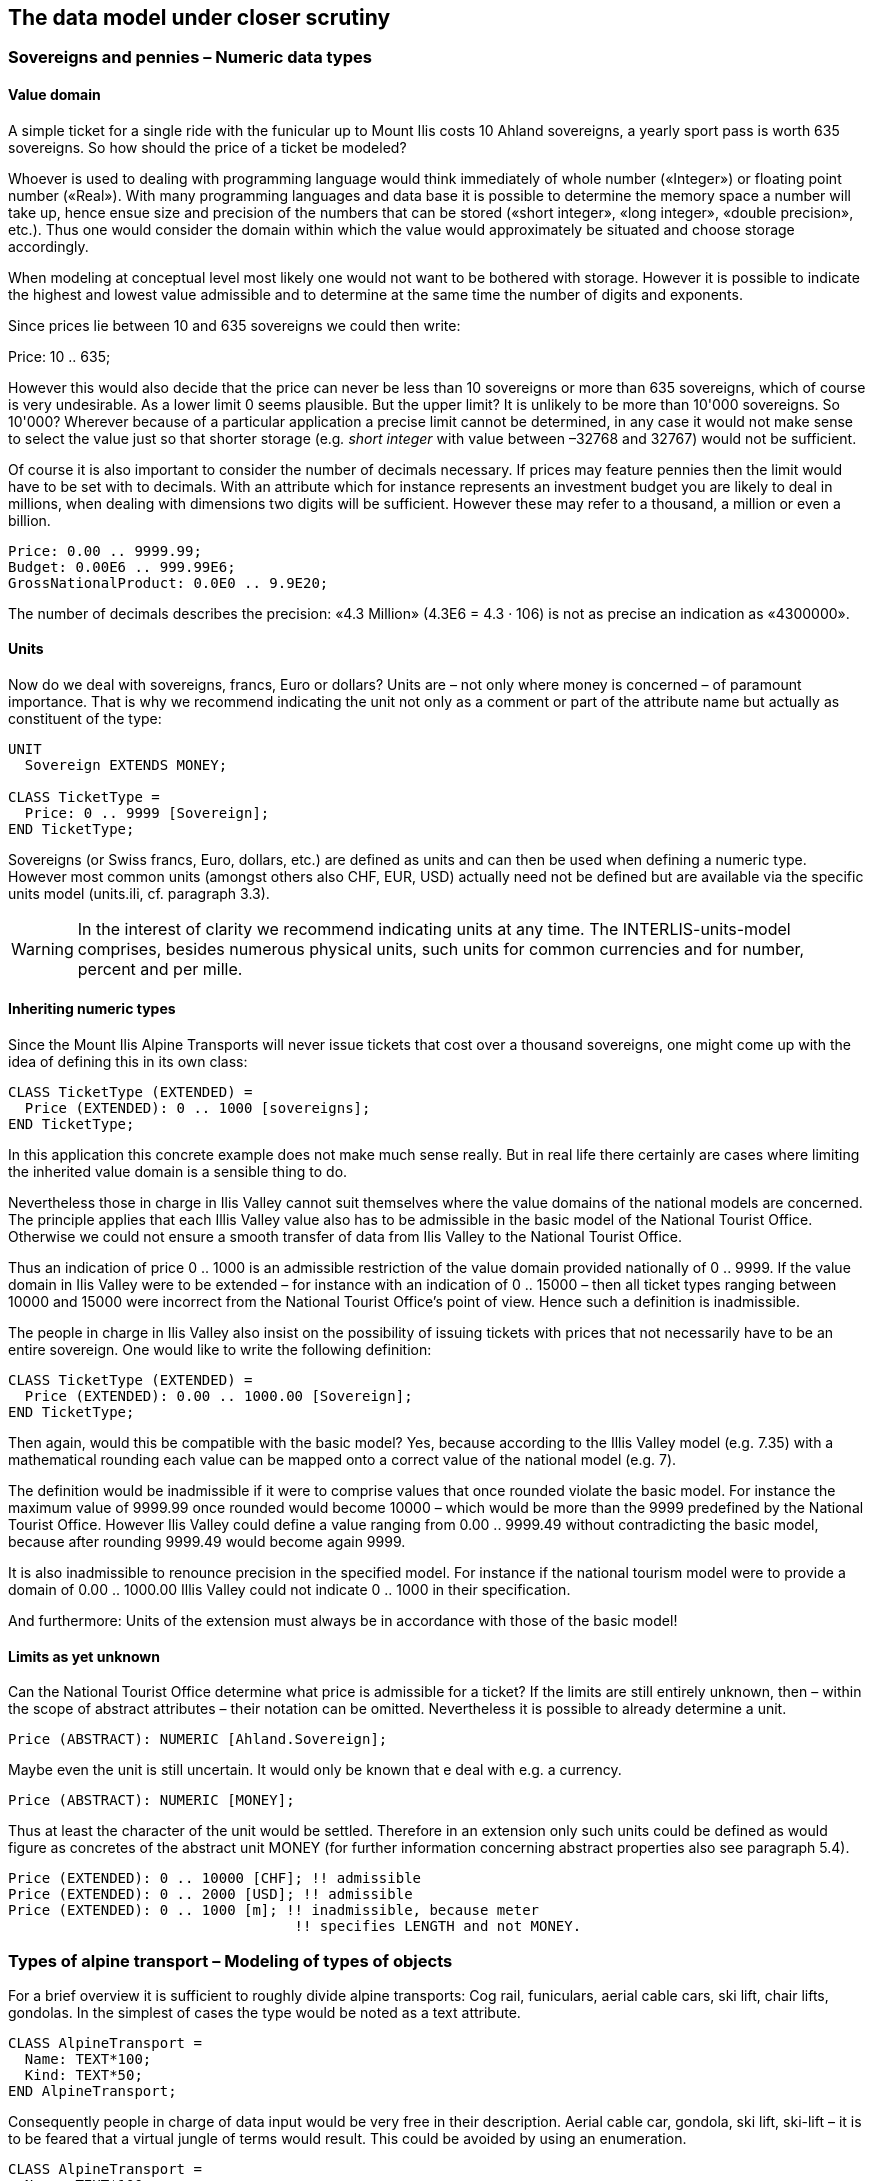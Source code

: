 [#_6]
== The data model under closer scrutiny

[#_6_1]
=== Sovereigns and pennies – Numeric data types

[#_6_1_1]
==== Value domain

A simple ticket for a single ride with the funicular up to Mount Ilis costs 10 Ahland sovereigns, a yearly sport pass is worth 635 sovereigns. So how should the price of a ticket be modeled?

Whoever is used to dealing with programming language would think immediately of whole number («Integer») or floating point number («Real»). With many programming languages and data base it is possible to determine the memory space a number will take up, hence ensue size and precision of the numbers that can be stored («short integer», «long integer», «double precision», etc.). Thus one would consider the domain within which the value would approximately be situated and choose storage accordingly.

When modeling at conceptual level most likely one would not want to be bothered with storage. However it is possible to indicate the highest and lowest value admissible and to determine at the same time the number of digits and exponents.

Since prices lie between 10 and 635 sovereigns we could then write:

Price: 10 .. 635;

However this would also decide that the price can never be less than 10 sovereigns or more than 635 sovereigns, which of course is very undesirable. As a lower limit 0 seems plausible. But the upper limit? It is unlikely to be more than 10'000 sovereigns. So 10'000? Wherever because of a particular application a precise limit cannot be determined, in any case it would not make sense to select the value just so that shorter storage (e.g__. short integer__ with value between –32768 and 32767) would not be sufficient.

Of course it is also important to consider the number of decimals necessary. If prices may feature pennies then the limit would have to be set with to decimals. With an attribute which for instance represents an investment budget you are likely to deal in millions, when dealing with dimensions two digits will be sufficient. However these may refer to a thousand, a million or even a billion.

[source]
----
Price: 0.00 .. 9999.99;
Budget: 0.00E6 .. 999.99E6;
GrossNationalProduct: 0.0E0 .. 9.9E20;
----

The number of decimals describes the precision: «4.3 Million» (4.3E6 = 4.3 · 106) is not as precise an indication as «4300000».

[#_6_1_2]
==== Units

Now do we deal with sovereigns, francs, Euro or dollars? Units are – not only where money is concerned – of paramount importance. That is why we recommend indicating the unit not only as a comment or part of the attribute name but actually as constituent of the type:

[source]
----
UNIT
  Sovereign EXTENDS MONEY;

CLASS TicketType =
  Price: 0 .. 9999 [Sovereign];
END TicketType;
----

Sovereigns (or Swiss francs, Euro, dollars, etc.) are defined as units and can then be used when defining a numeric type. However most common units (amongst others also CHF, EUR, USD) actually need not be defined but are available via the specific units model (units.ili, cf. paragraph 3.3).

[WARNING]
In the interest of clarity we recommend indicating units at any time. The INTERLIS-units-model comprises, besides numerous physical units, such units for common currencies and for number, percent and per mille.

[#_6_1_3]
==== Inheriting numeric types

Since the Mount Ilis Alpine Transports will never issue tickets that cost over a thousand sovereigns, one might come up with the idea of defining this in its own class:

[source]
----
CLASS TicketType (EXTENDED) =
  Price (EXTENDED): 0 .. 1000 [sovereigns];
END TicketType;
----

In this application this concrete example does not make much sense really. But in real life there certainly are cases where limiting the inherited value domain is a sensible thing to do.

Nevertheless those in charge in Ilis Valley cannot suit themselves where the value domains of the national models are concerned. The principle applies that each Illis Valley value also has to be admissible in the basic model of the National Tourist Office. Otherwise we could not ensure a smooth transfer of data from Ilis Valley to the National Tourist Office.

Thus an indication of price 0 .. 1000 is an admissible restriction of the value domain provided nationally of 0 .. 9999. If the value domain in Ilis Valley were to be extended – for instance with an indication of 0 .. 15000 – then all ticket types ranging between 10000 and 15000 were incorrect from the National Tourist Office's point of view. Hence such a definition is inadmissible.

The people in charge in Ilis Valley also insist on the possibility of issuing tickets with prices that not necessarily have to be an entire sovereign. One would like to write the following definition:

[source]
----
CLASS TicketType (EXTENDED) =
  Price (EXTENDED): 0.00 .. 1000.00 [Sovereign];
END TicketType;
----

Then again, would this be compatible with the basic model? Yes, because according to the Illis Valley model (e.g. 7.35) with a mathematical rounding each value can be mapped onto a correct value of the national model (e.g. 7).

The definition would be inadmissible if it were to comprise values that once rounded violate the basic model. For instance the maximum value of 9999.99 once rounded would become 10000 – which would be more than the 9999 predefined by the National Tourist Office. However Ilis Valley could define a value ranging from 0.00 .. 9999.49 without contradicting the basic model, because after rounding 9999.49 would become again 9999.

It is also inadmissible to renounce precision in the specified model. For instance if the national tourism model were to provide a domain of 0.00 .. 1000.00 Illis Valley could not indicate 0 .. 1000 in their specification.

And furthermore: Units of the extension must always be in accordance with those of the basic model!

[#_6_1_4]
==== Limits as yet unknown

Can the National Tourist Office determine what price is admissible for a ticket? If the limits are still entirely unknown, then – within the scope of abstract attributes – their notation can be omitted. Nevertheless it is possible to already determine a unit.

[source]
----
Price (ABSTRACT): NUMERIC [Ahland.Sovereign];
----

Maybe even the unit is still uncertain. It would only be known that e deal with e.g. a currency.

[source]
----
Price (ABSTRACT): NUMERIC [MONEY];
----

Thus at least the character of the unit would be settled. Therefore in an extension only such units could be defined as would figure as concretes of the abstract unit MONEY (for further information concerning abstract properties also see paragraph 5.4).

[source]
----
Price (EXTENDED): 0 .. 10000 [CHF]; !! admissible
Price (EXTENDED): 0 .. 2000 [USD]; !! admissible
Price (EXTENDED): 0 .. 1000 [m]; !! inadmissible, because meter
                                  !! specifies LENGTH and not MONEY.
----

[#_6_2]
=== Types of alpine transport – Modeling of types of objects

For a brief overview it is sufficient to roughly divide alpine transports: Cog rail, funiculars, aerial cable cars, ski lift, chair lifts, gondolas. In the simplest of cases the type would be noted as a text attribute.

[source]
----
CLASS AlpineTransport =
  Name: TEXT*100;
  Kind: TEXT*50;
END AlpineTransport;
----

Consequently people in charge of data input would be very free in their description. Aerial cable car, gondola, ski lift, ski-lift – it is to be feared that a virtual jungle of terms would result. This could be avoided by using an enumeration.

[source]
----
CLASS AlpineTransport =
  Name: TEXT*100;
  Kind: (CogRail,
         Funicular,
         AerialCableCar
         SkiLift,
         ChairLift,
         Gondola);
END AlpineTransport;
----

Since all admissible possibilities have been enumerated, order would have been established. Often it will appear desirable to add further attributes such as the number of available seats on some means of transport. With funicular and aerial cable car this would be the capacity of the entire cabin, with ski and chair lifts it would be the number of persons per single ride. However with a cog rail where several wagons can be hooked up this information would not make sense. Maybe the cog system would be of greater interest. Now should the class AlpineTransport simply feature all attributes needed for the describing of the different kinds?

If the different kinds feature their respective properties (attributes or relationships) it makes sense to define individual classes that inherit from the basic class (cf. <<_5>>).

.CogRail, Funicular etc. are specific types of AlpineTransport. However there is no alpine transport as such: All «concrete» types of alpine transport always belong to one of the sub classes. Hence __AlpineTranspor__t is an abstract class, which in the diagram would be shown by means of italics.
image::img/image30.png[./media/image30,width=390,height=62]


But there are no means of alpine transport that are exclusively alpine transport without at the same time being part of a sub class. Therefore the class AlpineTransport will be declared «abstract». Consequently a concrete means of alpine transport will always have to be a cog rail, an aerial cable car etc.

In the textual notation of INTERLIS 2 abstract classes are pointed out with the indication (ABSTRACT) in brackets. As a side remark: The INTERLIS-units model «Units» features a unit «CountedObjects» for counted objects such as the number of people in a aerial cable car cabin.

[source]
----
CLASS AlpineTransport (ABSTRACT) =
  Name: Text*100;
END AlpineTransport;

CLASS CogRail EXTENDS AlpineTransport =
  CogSystem: (Riggenbach, Abt, vonRoll);
END CogRail;

CLASS Funicular EXTENDS AlpineTransport =
  Capacity: 0 .. 999 [Units.CountedObjects];
END Funicular;

CLASS AerialCableCar EXTENDS AlpineTransport =
  Capacity: 0 .. 999 [Units.CountedObjects];
END AerialCableCar;

CLASS SkiLift EXTENDS AlpineTransport =
  PersonsPerRide: 0 .. 10 [Units.CountedObjects];
END SkiLift;

CLASS ChairLift EXTENDS AlpineTransport =
  PersonsPerRide: 0 .. 24 [Units.CountedObjects];
END ChairLift;

CLASS Gondola EXTENDS AlpineTransport =
  Capacity: 0 .. 99 [Units.CountedObjects];
END Gondola;
----

For the meeting a railway person had been invited especially who then did a lengthy speech on cog rails. All present learnt a lot about what cog systems are in use world-­wide and about their respective advantages and disadvantages. However at the end of the day the people in Ilis Valley asked themselves what, after all, did these cog systems have to do with their project. Nobody could imagine of what possible interest these or other pieces of information would be in a future extension. Thus this model was rejected because it went too much into detail and finally would incur unnecessary costs for the input and maintenance of data.

See also paragraph 5.1 which deals with the temptation to enter into too many details when modeling.

[#_6_3]
=== Is there such a thing as light blue ski runs? – Structured enumeration

[#_6_3_1]
==== Ordinary enumeration and its laws of inheritance

In order to achieve a rough distinction between the difficulty degrees of ski runs, three colors had been chosen: blue, red, black. These and only these difficulty degrees should prevail. Furthermore they all relate to an order. Blue depicts a simple ski run, a red run is more difficult than a blue one, and a black one is the most demanding. The following definition would describe this circumstance:

[source]
----
CLASS SkiRun =
  DifficultyDegree: (blue, red, black: FINAL) ORDERED;
END SkiRun;
----

If the FINAL-indication were to be missing, then this enumeration could still be added onto in an extension. For instance in the case of different kinds of alpine transport this might make sense:

[source]
----
!! Model of the National Tourist Office
CLASS AlpineTransport =
  Kind: (CogRail, Funicular, AerialCableCar,
        SkiLift, ChairLift, Gondola);
END AlpineTransport;

!! Model Ilis Valley
CLASS MITAlpineTransport EXTENDS AlpineTransport =
  Kind (EXTENDED): (SnowBus);
END MITAlpineTransport;
----

In the extended class the element snow bus is added to the enumeration – the latest of all novelties – at the end of the existing enumeration. But what will the National Tourist Office make of that? For them «Snow bus» is still unheard of.

[NOTE]
Each (horizontal) extension can be complemented with further value as long as it is not expressively excluded by *FINAL*. If somebody is only interested in these values in general according to the basic class, then all these values will be translated into the value *OTHER*.

For the basic class the value snow bus - and other possible values - are only recognizable as OTHER. However if FINAL is indicated, then the value OTHER no longer can occur. If an enumeration is defined as circular (*CIRCULAR*) then such extensions are impossible because circular means that the highest value is followed by the lowest and hence it would be impossible to know which of them is the highest.

[source]
----
WindDirection: (N, NE, E, SE, S, SW, W, NW) CIRCULAR;
----

[#_6_3_2]
==== Sub-enumeration

Thu s it had been decided not to model the different kinds of alpine transport with an entire landscape of classes. But all the railway enthusiasts were not quite satisfied: who knows if at some stage the cog system of the cog rail would not be of interest after all...

For each value of an enumeration a sub-enumeration can be defined. This may happen directly within the basic definition or only in an extension.

[source]
----
CLASS MITAlpineTransport EXTENDS AlpineTransport
  Kind (EXTENDED): (CogRail (Riggenbach, Abt, vonRoll));
END MITAlpineTransport;

WeekDay: (WorkingDay (Monday, Tuesday, Wednesday,
                      Thursday, Friday, Saturday),
         Sunday);
----

If such an enumeration is defined within an extension, then it is simply of no importance from the base's point of view. So as far as the National Tourist Office is concerned a Riggenbach-cog rail would still be a cog rail.

Even sub-enumeration can be complemented with further values, as long as value has not been declared FINAL. The individual values of a sub-enumeration again can be specified by sub enumeration, which would result in entire enumeration trees.

[#_6_4]
=== Ilis Valley is concise – Strings and their rules of inheritance

As a general rule designations may consist of names of any chosen length. Nevertheless the national association has determined that the name of any alpine transport may not exceed a total of 100 signs. In general of course the names tend to be much shorter, but one would like to be on the safe side.

[source]
----
STRUCTURE RailwayDesignation EXTENDS Designation =
  Name (EXTENDED): TEXT*100;
END RailwayDesignation;
----

Whenever the length of a text attribute is discretionary or as yet completely unknown, the indication of its length can be omitted. If obviously this length will be determined within the scope of an extension of class, the attribute will be qualified as abstract:

[source]
----
Description (ABSTRACT): TEXT;
----

Some means of transport in Ilis Valley have installed a web camera, which continually registers the environment of the top station. Tourists may judge themselves whether the trip is worthwhile. The Internet address of the current picture also represents a (somewhat particular) form of text.

[source]
----
CLASS MITAlpineTransport =
  ...
  PictureTopStation: URI;
  ...
END MITAlpineTransport;
----

Internet addresses have got nothing in common with the Swiss canton of Uri – if anything then with Geneva where the first Web-Browser was developed at CERN. URI simply is the abbreviation of _Uniform Resource Identifier._ _Uniform Resource Locators (URLs)_, mainly used for web sites, are special URIs.

[#_6_5]
=== Calm – Optional and mandatory attributes

Current operational data also include weather data such as temperature, direction and force of wind. When it is calm it makes no sense to indicate the direction of the wind. All other information should always be displayed.

[NOTE]
The fact that an attribute can be *undefined*, respectively that it always has to be defined, forms part of the model.

[WARNING]
Undefined is not simply 0 or some other slightly exceptional value. It is an independent value, which clearly reflects the fact of being undefined.

For instance in INTERLIS 2 we would write:

[source]
----
CLASS Weather =
  Temperature: MANDATORY –50 .. 50 [oC];
  WindDirection: (N, NE, E, SE, S, SW, W, NW) CIRCULAR;
  WindSpeed: MANDATORY 0 .. 200 [kmh];
END Weather
----

Hence both temperature and wind speed are compulsory (MANDATORY). Since the wind direction is not compulsory, it is optional. Thus the concrete value may be undefined. In extensions it is admissible to turn optional attributes into mandatory attributes. However mandatory attributes may never be turned into optional attributes, because in accordance with the basic class the value «undefined» is not permitted.

[#_6_6]
=== Waiting times and duration of ride – Value domains

Both waiting times at stations and duration of rides are noted in minutes.

[source]
----
CLASS AlpineTransport =
  Duration: 0 .. 200 [min];
END AlpineTransport;

CLASS StatusAlpineTransport =
  WaitingTime: 0 .. 200 [min];
END StatusAlpineTransport;
----

Both properties can adopt values of the same range. With a specifically defined value range (DOMAIN) this common factor can be highlighted further:

[source]
----
DOMAIN
  DurationInMinutes = 0 .. 200 [min];

CLASS AlpineTransport =
  DurationOfRide: DurationInMinutes;
END AlpineTransport;

CLASS StatusAlpineTransport =
  WaitingTime: DurationInMinutes;
END StatusAlpineTransport;
----

[#_6_7]
=== Where is Ilis Valley? – Coordinate types

[#_6_7_1]
==== General remarks concerning coordinate types

We would link the idea of a place in real world, shaped like a point, with the question «Where?». Such a place can be described by means of a coordinate. Typically such a coordinate is a pair of numbers that describe the position of a place, or a triple that describes position and altitude of a place.

For each dimension of a coordinate type we have to determine, in the same way as with numeric types, in which admissible values may range and what unit they refer to.

[source]
----
Position: COORD 500.00 .. 91000.00 [m],
                 700.00 .. 23000.00 [m];

XPosition: 500.00 .. 91000.00 [m];
YPosition: 700.00 .. 23000.00 [m];
----

At first sight the difference between a position attribute with a coordinate type and one numeric attribute for both X- and Y-direction is minor. Thanks to its definition as a coordinate type it is obvious that these pieces of information belong together. A program package may also exploit this property. For instance many programs are capable of graphic representation of Cartesian coordinate values.

Cartesian coordinate values? Cartesian values are coordinates whose dimensions are perpendicular. Hence the definition of the position coordi­nates above depicts a rectangular window of approx. 90 times 22 kilometers. Does that mean we return to medieval times? Has the earth in Ilis Valley once more become a disc?

[#_6_7_2]
==== The wrapped up plum – What is a coordinate system?

Already Ptolemaeus considered the earth to be a sphere. Surveyors have had to take leave of this view a long time ago, because it simplifies to too great an extent.

A useful approximation of the earth surface is the Ellipsoid, in other words the surface that results when an ellipse revolves around its central axis.

.When an ellipse revolves around its own axis, a flattened sphere results in space. Thanks to such an ellipsoid an approximation of the shape of the earth surface can be attempted. +
image::img/image31.png[./media/image31,width=128,height=101] image:img/image32.png[./media/image32,width=292,height=54]

(All figures in this paragraph and in paragraph 6.7.5 from: K. Christoph Graf, Verwendung geodätischer Abbildungen bei der Geocodierung von Satelliten-Bildern. Zürich, 1988. Illustrations have been partially simplified. Original sources as stated above).

Depending on the part of the world, different ellipsoids are used, otherwise the approximation would become too imprecise. For instance Switzerland uses the same ellipsoid as Germany, but one slightly different from Sweden or France.

As a spatial formation ellipsoids are somewhat awkward to handle. For this reason surveyors will map the ellipsoid onto a surface. To this intent they will drape a cylinder or cone over the ellipsoid and light it from the interior, thus projecting the picture of the landscape onto the cylinder or cone.

.The ellipsoid is wrapped in a cylinder (left) or cone (right). Then it is lit from the interior.
image::img/image33.png[./media/image33,width=120,height=94] image:img/image34.png[./media/image34,width=77,height=84]


In the next step the cylinder or cone is cut open with a pair of scissors, rolled out flat on a table – and there goes your map!

.Once the projection has been completed, the cylinder (or cone) is cut open and rolled out. A convex body such as an ellipsoid or a sphere could be cut open but not rolled out flat.
image::img/image35.png[./media/image35,width=217,height=190]


At the end the map is superposed with fine perpendicular lines: the *coordinate* *system* of the map. That is why with each coordinate type it has to be determined what coordinate system it is based upon.

[source]
----
Position: COORD 480000 .. 850000.00 [m] {AhlandSys[1]},
                 60000 .. 320000.00 [m] {AhlandSys[2]};
----

The first dimension of the coordinate corresponds to the first axis of the coordinate system by the name of «AhlandSys», the second dimension to the second axis of the same system.

[#_6_7_3]
==== Information concerning the coordinate system – Meta data

Is «AhlandSys» a Cartesian, an ellipsoid system? What are the names of the axes? Are there any common features (e.g. map projections) with other coordinate systems? All this information can be described by means of data. In order to make it clear ho such data is structured, a corresponding data model is formulated for it. Such a model is called meta model, the appertaining data meta data because they serve to describe the actual data.

Data belonging to a meta model are «meta» in another more formal sense an information concerning origin or price (cf. paragraph 3.3). Unfortunately the same term is commonly used for both of them.

In simple cases here the application range of a data model will make it quite clear what coordinate system the coordinates actually belong to, you may omit the explicit indication of the coordinate system. Nevertheless it does make sense to make at least some sort of mention of the coordinate system in the name of the coordinate type.

[source]
----
NationalCoord = COORD 500.00 .. 91000.00 [m],
                      700.00 .. 23000.00 [m];

Position: NationalCoord;
----

To avoid confusions, the responsible persons of Ilis Valley have given preference to a precise definition:

[source]
----
REFSYSTEM BASKET CoordSystems ~ CoordSys.CoordsysTopic
  OBJECTS OF GeoCartesian2D: AhlandSys;
----

Based upon the general model for coordinate systems (CoordSys), they have presented a precise definition of their national system. For its position they have registered an object of the class GeoCartesian2D with the name of AhlandSys. Within the model the existence of this data entry is referred to by means of OBJECTS OF. Thus the coordinate system AhlandSys becomes available in the model. When applying the system, there is no need to actually mention the name of our stock of meta data (CoordSystems), unless several such stocks of meta data were defined within the current modeling part.

[source]
----
LandesKoord = COORD 500.00 .. 91000.00 [m] {CoordSystems.AhlandSys[1]},
                    700.00 .. 23000.00 [m] {CoordSystems.AhlandSys[2]};
----

[#_6_7_4]
==== Different coordinate systems

In order to offer a special service to those tourists that have a simple GPS-receiver at their disposal, Ilis Valley would like to make their coordinates also available as geographical coordinates in the global WGS84-System.

[source]
----
WGS84Coord = COORD -90.00000 .. 90.00000 [Units.Angle_Degree] {WGS84[1]},
                   0.00000 .. 359.99999 CIRCULAR [Units.Angle_Degree]
                   {WGS84[2]},

CLASS AlpineTransport =
  PosBottomstation: NationalCoord;
  PosBottomstationWGS: WGS84Coord;
  ....
END AlpineTransport;
----

It seems obvious that both attributes are directly related. Projection coordinates can be converted into WGS84-coordinates. However it is not up to the conceptual description of data to render a detailed definition of such a conversion. Nevertheless it would be desirable to indicate that it is possible to calculate one set of coordinates from the others.

[source]
----
!! Conversion of coordinates from the Ahland projection system to WGS84.
!! Functions will be discussed in paragraph 7.2
FUNCTION AhlandToWGS84 (Ah: Ahland.NationalCoord): WGS84Coord;

CLASS AlpineTransport =
  PosBottomStation: Ahland.NationalCoord;
  PosBottomStationWGS: WGS84Coord := AhlandToWGS84 (PosBottomStation);
  ....
END AlpineTransport;
----

[#_6_7_5]
==== Three dimensional coordinates

Of course projection coordinates are not enough for the skiers and hikers around the  Ilis. Big differences in altitude delight the skiers, while hikers will either fear perspiration or shaking knees. Altitudes definitely are sought after! That is why coordinate types may also display three dimensions.

[source]
----
NationalCoord3 = COORD 500.00 .. 91000.00 [m] {AhlandSys[1]},
                       700.00 .. 23000.00 [m] {AhlandSys[2]}
                       0.00 .. 9000.00 [m] {AhlandHeightSys[1]};

WGS84Coord = COORD -90.00000 .. 90.00000 [Angle_Degree] {WGS84[1]},
                   0.00000 .. 359.99999 CIRCULAR [Angle_Degree]
                   {WGS84[2]},
                   -2000.00 .. 9000.00 [m] {WGS84H[1]};
----

With altitudes an exceptional problem occurs. Where in fact would altitude 0 be situated? How can the altitude of any point be determined in relation to this altitude 0? Surveyors differentiate mainly between the altitudes according to the gravity field of the earth (gravity or geoid height; 0 being the altitude of the imaginary continuation of the sea below the continents) and altitudes according to the geometrical approximation of the earth (ellipsoid height; 0 being the surface of the ellipsoid).

.The gravity field of the earth: With the geoid the surface of the oceans is mentally continued under the continents. Mountain ranges, trenches etc influence the gravity field and thus alter the imaginary surface of the water. This drawing is quite exaggerated.
image::img/image36.png[./media/image36,width=160,height=153]


.Depending on the reference system selected point Q will have a different altitude.
image::img/image37.png[./media/image37,width=310,height=118]


Typically projection coordinate systems will use geoid heights. That is why the third dimension of projection coordinates does not simply refer to the third axis of the projection system but to the first axis of a special height system.

In contrast coordinates in GPS-measurements are determined purely geometrically from satellite positions without taking into account the gravity field of the earth. Hence WGS84-altitudes are ellipsoid heights.

image::img/image38.png[./media/image38,width=245,height=154] +
.There may be a difference of several meters between the gravity height and the geoid height. Above you see the difference between the commonly used ellipsoid of Switzerland and the one of France and former West Germany.
image::img/image39.png[./media/image39,width=252,height=266] image:img/image40.png[./media/image40,width=193,height=270]


The conversion between gravity heights and ellipsoid heights may pose a problem wherever the range of admissible coordinates extends over an area whose gravity field no longer is homogenous. Luckily these questions are of minor importance when modeling. Nevertheless they are worth a quick reflection.

[#_6_8]
=== Is zero up north? – Definitions for angles and directions

How big is a right angle? 90 Degrees or Pi / 2? This is a question of the unit in use. But when is the angle considered positive, when negative? Consequently the sense of rotation belongs to every type of angle: clockwise or counter clockwise.

[source]
----
DOMAIN
  AngleClockwise = -179 .. 180 CIRCULAR CLOCKWISE;
  AngleCounterClockwise = -179 .. 180 CIRCULAR COUNTERCLOCKWISE;
----

Standing on Mount Ilis we might want to know in which direction we have to look in order to see Twisted Peak. 50 degrees? 40 degrees? 310 degrees?

.Whoever climbs Mount Ilis will be rewarded with a spectacular view of the surrounding mountains. +
image::img/image41.png[./media/image41,width=406,height=156]

But in what angle will the Twisted Peak come into view? Unless we know what coordinate system the question refers to, it is impossible to offer an answer.

It all depends on the zero direction and how directions rotate. Whenever we speak of directions we also have to mention a reference system. That is why directions are closely linked with coordinate types. After all it also makes sense to determine the distance and direction of two points defined by coordinates.

.The indication of axes and rotation is part of the definition of a coordinate system.
image::img/image42.png[./media/image42,width=406,height=156]


[source]
----
NationalCoord = COORD 500.00 .. 91000.00 [m] {AhlandSys[1]},
                      700.00 .. 23000.00 [m] {AhlandSys[2]},
                      -200.00 .. 14000.00 [m] {AhlandHeightSys[1]},
                      ROTATION 2 -> 1;

Direction = 0.0 .. 359.9 CIRCULAR [Angle_Degree] {AhlandSys};
----

[#_6_9]
=== Is a ski run a line or a surface? – Geometry types

[#_6_9_1]
==== Simple conceptual view of a line

From the skiers' view point everything is clear: They want to know where a run starts, where it ends and roughly where it goes through. Is there a pub somewhere along the way? Does the run go over open hills or through a forest? For such information it is enough to describe the ski run as a line.

To begin with you may imagine a line type to be exactly what the word says: A more or less complicated connection between two points.

In this sense a line type is nothing but a numeric type or even better a coordinate type. Since all points concerned with this line have to be described by means of coordinates a line type will of necessity always have to be linked to a coordinate type.

In INTERLIS we could write:

[source]
----
AhlandLine = POLYLINE VERTEX Ahland.NationalCoord;

CLASS SkiRun =
  Course: AhlandLine;
END SkiRun;
----

The ski run is described by means of lines that are based upon the Ahland projection coordinate system. Thus the vertices of the lines in the Ahland reference system rely on the coordinate type of the reference system.

[#_6_9_2]
==== Segments

It is obvious: The ski run from Mount Ilis to Ilis Rock is a complicated line. In comparison the ski runs by the pony lifts are relatively simple. Could they all be described with the same type? The solution lies in breaking up the line as a whole into individual segments. Each segment itself is a simple geometry (e.g. a straight, part of an arc) and connects to its predecessor.

This state of matters could also be represented in the conceptual model. Then again this would be an unnecessary burden. Once it has been stated that lines are always structured in this way, this need no longer be displayed.

.The course of a ski run is a line. It consists of individual segments that can be of various types: straight segments, arc segments, etc.
image::img/image43.png[./media/image43,width=342,height=69]


It definitely makes sense to indicate which types of segments may occur with one specific line type.

[source]
----
AhlandLine = POLYLINE WITH (STRAIGHTS, ARCS) VERTEX Ahland.NationalCoord;
----

This INTERLIS 2-definition indicates that lines of this type may feature straights and arcs.

In many cases – and it is the same with ski runs – it does not make sense if a line intersects itself. Such restrictions also belong to the conceptual model. However because of minor imprecision in the course of surveying (and partially also when computing) it is possible that a form that is actually without overlaps does end up with slight overlaps. Hence a maximum of an admissible overlap is part of the model.

Since the Ahland projection coordinate system uses meters, this defini­tion permits overlaps up to 2 cm:

[source]
----
AhlandLine = POLYLINE WITH (STRAIGHTS, ARCS)
             VERTEX Ahland.NationalCoord
             WITHOUT OVERLAPS > 0.02;
----

.Sometimes small overlaps cannot be omitted. It is part of the model
image::img/image44.png[./media/image44,width=233,height=105]

to define the maximum overlap (in this figure the height of arrow).

[#_6_9_3]
==== Directed lines

Of course any skier would expect the segments of the ski run from Mount Ilis to Ilis Rock to start at Mount Ilis and to end at Ilis Rock. After all the idea is to go downhill and not to climb up a slope! Then again for the description of other objects (e.g. hiking paths) direction is of no importance. Whenever the direction of lines is important this should be shown in the conceptual model.

[source]
----
AhlandLineDirected = DIRECTED POLYLINE VERTEX Ahland.NationalCoord;

CLASS SkiRun =
  Course: AhlandLineDirected;
END SkiRun;
----

[#_6_9_4]
==== Surfaces

For the maintenance service of the Mount Ilis Alpine Transports the question arises whether the description of the ski runs fulfils their demands. In order to clarify which of the areas have to be prepared a presentation in the form of a surface seems preferable.

[source]
----
DOMAIN
  AhlandLineDirected = DIRECTED POLYLINE WITH (STRAIGHTS, ARCS)
                       VERTEX Ahland.NationalCoord;

  AhlandSurface = SURFACE WITH (STRAIGHTS, ARCS)
                  VERTEX Ahland.NationalCoord;

CLASS SkiRun =
  Course: AhlandLineDirected;
  Prepared: AhlandSurface;
END SkiRun;
----

Just before Ilis Rock a big tree stands in the middle of the ski run – in other words the ski run passes on either side of the tree.

.There is a big tree in the middle of the ski run. This might prove to be quite tricky for skiers, but we need not worry about the data model: Despite this the ski run will remain one whole surface.
image::img/image45.png[./media/image45,width=277,height=117]


Is the surface that has to be prepared still one whole surface? Surface – at least in the sense of INTERLIS – always means coherent areas. Even if they have interior blank spaces (holes, enclaves), they remain coherent areas and thus can be described as surfaces.

[NOTE]
A surface has exactly one *outer boundary*. It may possess none, one or several *interior boundaries* (enclaves).

At the very top of the Mount Ilis several ski runs are that close that as a result there is one common prepared surface. Now which part of this surface should be assigned to which ski run? In Ilis Dale two ski runs cross. Hence this surface is gathered twice which of course interferes when trying to evaluate the precise amount of work involved in preparing these ski runs.

That is why the maintenance service has decided to use a different form of modeling: instead of assigning the surfaces that are to be prepared directly to the ski runs, they are considered as independent segments of a ski run. Each segment is a surface. However these segments should never overlap, since one particular area will only have to be prepared once.

[source]
----
DOMAIN
  AhlandTessellation = AREA WITH (STRAIGHTS, ARCS)
                       VERTEX Ahland.NationalCoord;

CLASS ConditionOfSkiRun =
  PreparedSurface: AhlandTessellation;
END ConditionOfSkiRun;
----

Because such surfaces without overlaps are quite common, INTERLIS has introduced its proper type (AREA). Instead of surfaces we speak of (planar) tessellation.

.With the ordinary type of surface (SURFACE, left) surfaces of different objects may overlap. For instance there is nothing to stop one piece of land to belong to two ski runs. In the case of a tessellation (AREA, right) it is required that each point within the land be assigned unequivocally to one object, unless it were to belong to the remaining surface (shown in black); one example being the segments prepared by the maintenance service.
image::img/image46.png[./media/image46,width=192,height=146] image:img/image47.png[./media/image47,width=205,height=137]


[#_6_9_5]
==== Three-dimensional line types

If a coordinate type belonging to a line definition is a three-dimensional type, then the line type also is three-dimensional. INTERLIS 2 does without stating the third dimension as equal besides the other two, because in geographical applications all three dimensions can always be subdivided into the position and information on height.

[NOTE]
INTERLIS 2 supports lines with 2.5 dimensions.

Thereby we proceed on the assumption that each vertex point between two segments is defined by its position and height and that the height on the segment will be subject to a linear interpolation according to the length of the segment.

.INTERLIS supports 2.5-dimensional lines: The Height between two vertexes is always subject to a linear interpolation. If at a given point on the ground a quarter of the distance between C and D has been covered, we assume that at the same time a quarter of the difference in altitude has been conquered.
image::img/image48.png[./media/image48,width=446,height=198]


Now shouldn't we model the course of a ski run with a three-dimensional line type? From a purely technical point of view this would pose no problem, and after all elevation plays an important part in skiing. On the other hand the altitude of the course is no independent figure: Where the position is known, the height is a logical result of the terrain features. Thus we can calculate the elevation of the course of the ski run from its position and a topographical model. Hence from a conceptual point of view we prefer to do without the information on height when dealing with the course of a ski run.

The case may be different for roads and railways because with bridges and tunnels height and terrain height may not be the same. In some cases a degree of precision will be demanded for the height that renders a derivation from a topographical model impossible. In certain cases it may make sense to model artificial constructions (with height) independently of the course of a track. In such a case the actual height of the track within the range of artificial constructions would be computed from the model; at other places we would rely on the topographical model.

With this issue a decisive criteria would be the expenditure for collection and update.

[#_6_10]
=== What way does the wind blow? - Structures

[#_6_10_1]
==== Multiple properties

Just before Ilis Rock travelers on the chair lift from Ilis Dale pull their hats tightly over their ears: At this spot the wind tends to rip and whistle. When it comes to wind, it is not only speed that is decisive, but also direction. If, in a class description, both these properties simply appear along with other attributes, not enough emphasis will be put on this relevant fact.

[source]
----
CLASS Weather =
  Temperature: MANDATORY -50 .. 50 [oC];
  WindDirection: MANDATORY (N, NE, E, SE, S, SW, W, NW) CIRCULAR;
  WindSpeed: MANDATORY 0 .. 200 [kmh];
END Weather;
----

In situations where a specific fact cannot be described by only one value, it makes sense to define a structure combining both characteristics (wind direction, wind speed).

[source]
----
STRUCTURE IndicationOfWind =
  WindDirection: MANDATORY (N, NE, E, SE, S, SW, W, NW) CIRCULAR;
  WindSpeed: MANDATORY 0 .. 200 [kmh];
END IndicationOfWind;
----

Other concepts related to structure are: data type, structured data type, ....

This particular structure can be used whenever we deal with comments on wind.

[source]
----
CLASS Weather =
  Temperature: MANDATORY -50 .. 50 [oC];
  Wind: IndicationOfWind;
END Weather;

CLASS WindMeter =
  Position: MANDATORY NationalCoord;
  Wind: IndicationOfWind;
END WindMeter;
----

[#_6_10_2]
==== Several elements of structure

The wind-meter stationed at Ilis Rock is more special yet: It does not only display the current value, but also six values recorded previously. While this of course does not warm your ears, it is still quite astonishing to note how swiftly conditions can change.

[source]
----
CLASS WindMeter =
  Position: MANDATORY NationalCoord;
  Wind: LIST {6} OF IndicationOfWind;
END WindMeter;
----

Therefore the attribute wind comprises six elements (six values each with speed and direction). LIST Of states that their order is relevant (e.g. the most recent value comes first). If the order were not relevant, this would be indicated by BAG OF. As with relationships there is a possibility to indicate the minimum and maximum number of elements.

[#_6_10_3]
==== Structures and classes

From a formal point of view structures and (object) classes are quite similar, however with regard to their content there are considerable differences. A class (railway company, wind-meter) describes how objects are formed, organized. A structure describes more complex characteristics such as indication of wind. Hence a structure serves the same goal as a domain, it describes the organization of an attribute. Sometimes a structure only becomes necessary, if a characteristic must be described more in detail; for simple descriptions indicating a domain is sufficient (cf. paragraph 6.12).

Instances of classes are objects in their own right (Mount Ilis Alpine Transports, wind-meter at Ilis Rock). The instances of structures are structure elements (wind with a speed of 180km/h, blowing from a north-easterly direction). The value of a structure attribute can comprise exactly one structure element or a set of structure elements (BAG OF, LIST OF).

[NOTE]
While formally a *structure* closely resembles an object class, with regard to its contents it resembles a domain. However its corresponding items, its *structure elements,* do not have an identity of their own, they merely are values of attributes of an object. 

Whereas relationships may exist between objects (cf. paragraph 6.13), the same is not possible between values (of domains or structures). However it is possible to compare similar values of distinct objects (and distinct classes) and thus establish a kind of relationship (cf. paragraph 6.17). For instance one might compare the price of a hiker's pass with the price of a steak one intends to order at the restaurant on top of Mount Ilis. Nevertheless there is no relationship between the hiker's pass and the steak.

In some cases it is necessary to refer to another object in order to describe a particular characteristic (cf. paragraph 6.11.3). Yet it will never be possible to refer to a value or a structure element, as they have no identity.

[#_6_10_4]
==== Lines are special structures

The attribute course of a ski run (cf. paragraph 6.9.1) is defined as AhlandLine, which in turn is defined as POLYLINE. A POLYLINE may be understood as a set of segments of a line (cf. paragraph 6.9.2). Thus the definition as POLYLINE is nothing but a shortened notation for an ordered set of structures, the structures elements corresponding to a certain structure definition:

[source]
----
STRUCTURE AhlandSegment (ABSTRACT) =
  SegmentEndPoint: MANDATORY Ahland.NationalCoord;
END AhlandSegment;

STRUCTURE AhlandStartSegment EXTENDS AhlandSegment (FINAL) =
END AhlandStartSegment;

STRUCTURE AhlandStraightSegment EXTENDS AhlandSegment (FINAL) =
END AhlandStraightSegment;

STRUCTURE AhlandArcSegment EXTENDS AhlandSegment (FINAL) =
  ArcPoint: MANDATORY Ahland.NationalCoord;
  Radius: Length;
END AhlandArcSegment;

CLASS SkiRun =
  Course: LIST {2..*} OF AhlandSegment;
END SkiRun;
----

[#_6_11]
=== What languages are spoken in Ilis Valley? – Multilingualism

[#_6_11_1]
==== One attribute per language

In the existing model a railway company has got one name and an abbreviation. How can we then collect the information that the Mount Ilis Alpine Transports (MIT) in German are called _Ilishornbahnen (IhB)_?

It seems natural to supplement the object class RailwayCompany with the German name and its abbreviation:

.The object class RailwayCompany with names and abbreviations, +
image::img/image49.png[./media/image49,width=88,height=49]

in German and French respectively.

So much for that. But what, if at a later time somebody came up with the idea to gather the name in a third, fourth or even fifth language? Basically no problem – it would only mean a minor alteration in the data model!

[WARNING]
As a matter of fact it is no big deal to enlarge a little box on a piece of paper and to add a few lines. However once the computer system has been realized, even such a small alteration may turn out to be quite costly: application forms have to be changed, programs need to be adjusted, data have to be gathered again, etc.

[#_6_11_2]
==== Language dependent terms as structure elements

Hence it would be preferable not to state a concrete language in the data model. In the following new version one railway company displays a set of designations. As it is a common requirement to deal with several languages, the structure RailwayDesignation will inherit the basic structure designation, itself comprising the language and a text.

[source]
----
STRUCTURE Designation =
  Name: TEXT;
  Language: TEXT*2;
END Designation;

STRUCTURE RailwayDesignation EXTENDS Designation =
  Name (EXTENDED): TEXT*100;
  Abbreviation: TEXT*10;
END RailwayDesignation;

CLASS RailwayCompany =
  Names: BAG {1..*} OF RailwayDesignation;
END RailwayCompany;
----

Or in a graphic representation:

.Railway designations are assigned to one railway company. Since one company may possess several names it is possible without further expenditure to add new names in different languages. Details of this assignation (indications such as 1..*or a filled-in square) will be explained below in connection with relationships.
image::img/image50.png[./media/image50,width=290,height=113]


[WARNING]
Remember that every text attribute is not necessarily multilingual. For instance family names of persons are not translated.

When adding designations in another language, it is sufficient to gather new data. There is no need to adjust the data model.

[#_6_11_3]
==== Structure elements may refer to objects

Who would know the official language abbreviation for Romantsch? rr? rm! Within the scope of the National Tourist Office it is obvious which languages are in consideration for the designations of railway companies. In most cases when collecting data of one line, only one abbreviation has to be taken into account. This is not difficult to retain and hence the National Tourist Office has built its model as described above.

If this were not the case, a model would have been chosen where languages would feature as actual objects. Then the language object would contain both abbreviation and e.g. name as a text in their own language and in English.

.In this variant the language designation (a structure) refers to the language (a normal object class).
image::img/image51.png[./media/image51,width=414,height=113]


Thus the designation refers to the language. However this reference is not a full relationship (cf. paragraph 6.13), since these designations have no identity. Consequently from the point of view of a language object there is no direct access to the designation elements. This would first have to be established by means of a view (cf. paragraph ####6.17).

[#_6_12]
=== How do clocks tick in Ilis Valley? – Modeling time

[#_6_12_1]
==== Sufficient for modest pretensions

The National Tourist Office provides a simple solution in the form of an attribute for the validity of ticket types, which shows the number of days (with one decimal).

[source]
----
Validity: 0.0 .. 1000.0 [d];
----

If – like people in Ilis Valley – one is more concerned with details, several questions arise:

* A ticket valid on the day of issue has not the same validity as one that is valid for 24 hours.
* A month may have 28, 30, or 31 days.
* A year may either have 365 or 366 days.

Upon their inquiry, the National Tourist Office offered the answer that the following rules applied to questions of validity:

* 0.9: on the day of issue;
* 30.0: one month;
* 365.0: one year.

[WARNING]
Such makeshift solution may at times seem appealing, because they appear to be simple. But what if 30.0 days really means that exact number of days and not one month? It pays to proceed with precaution!

But what then would be a better solution?

[#_6_12_2]
==== Length of time as structure

It is not always possible to describe with sufficient precision object characteristics such as validity by one single value. Sometimes a whole group of attributes is necessary, sometimes it makes sense to plan several extensions. That is where structures provide a convenient solution.

[source]
----
STRUCTURE LengthOfTime (ABSTRACT) =
END LengthOfTime;

STRUCTURE LengthOfTimeToday EXTENDS LengthOfTime =
END LengthOfTimeToday;

STRUCTURE LengthOfTimeInDays EXTENDS LengthOfTime =
  Duration: MANDATORY Days [d];
END LengthOfTimeInDays;

....

CLASS TicketType =
  Validity: LengthOfTime;
END TicketType;
----

The validity of one particular ticket type is described by means of an instance (a structure element) of the structure LengthOfTimeToday, LengthOfTimeInDays, LengthOfTimeInMonths etc. We could even go further in our modeling and make sure that the units of an explicit duration (day, month etc.) always have to be a length of time and define an enumeration for implicit duration (week, season etc.):

[source]
----
STRUCTURE LengthOfTime (ABSTRACT) =
END LengthOfTime;

STRUCTURE LengthOfTimeImplicit EXTENDS LengthOfTime =
  Duration: MANDATORY (Day, Week, Month, Year);
END LengthOfTimeImplicit;

STRUCTURE LengthOfTimeExplicit (ABSTRACT) EXTENDS LengthOfTime =
  Duration (ABSTRACT): MANDATORY NUMERIC [TIME];
END LengthOfTimeExplicit;

STRUCTURE LengthOfTimeInMinutes EXTENDS LengthOfTimeExplicit =
  Duration (EXTENDED): MANDATORY 0 .. 200 [Units.min];
END LengthOfTimeInMinutes;

STRUCTURE LengthOfTimeInDays EXTENDS LengthOfTimeExplicit =
  Duration (EXTENDED): MANDATORY 0 .. 1000 [d];
END inDays;
----

.Length of time in detailed modeling with structures. Thus it is possible that if required the validity of a ticket can be either one month (LengthOfTimeImplicit; left) or exactly thirty days (LengthOfTimeInDays; right).
image::img/image52.png[./media/image52,width=481,height=188]


[WARNING]
Basically we aim at a precise, detailed and appropriate modeling. However one should always keep in mind that this only makes sense if it can also be translated into action. What does this mean for program packages? And moreover: What does it mean for the people that gather and deal with data? And vice versa: What does it mean if we differ from the most correct of all possible models? All things considered it may pay to be satisfied with a more simple solution.

[#_6_12_3]
==== Exact length of time

Length of time does not only exist for tickets. Every Friday Ilis Valley organizes a ski race for their guests. Racing times are measured in minutes, seconds and their fractions. For this we could define a structure, which features the attributes hours, minutes and seconds: It seems natural to define a structure featuring the attributes minutes and seconds:

[source]
----
STRUCTURE LengthOfTimeInMinutes EXTENDS LengthOfTime =
  Minutes: 0 .. 9999.99 [min];
  Seconds: 0.00 .. 59.99 [s];
END LengthOfTimeInMinutes;
----

To express the relationship between minutes and seconds, the following additional solution presents itself:

[source]
----
STRUCTURE LengthOfTimeInMinutes EXTENDS LengthOfTime =
  Minutes: 0 .. 9999.99 [min];
  CONTINOUS SUBDIVISION Seconds: 0.00 .. 59.99 [s];
END LengthOfTimeInMinutes;
----

This does not determine in what form such a length of time would be memorized in a computer. It simply is a means of describing as precisely as possible what we really want.

[#_6_12_4]
==== Formatted representation of structures

The traditional ski race for guests is always designed in a way that even skiing instructors will take more than 30 seconds to do the course. Participants that take more than 3 minutes and 30 seconds are offered a cup of tea at the finish, but their result will not be registered.

How do we record the admissible domain (from 30 seconds to 3 minutes and 30 seconds)? The solution is provided by formatted domains:

[source]
----
DOMAIN LengthOfTimeinMinSec = FORMAT BASED ON LengthOfTimeInMinutes
                               ( Minutes ":" Seconds );

CLASS RaceTime =
  FirstName: TEXT*50;
  Surname: TEXT*50;
  Runtime: FORMAT LengthOfTimeinMinSec "0:30" .. "3:30";
END RaceTime;
----

A formatted domain refers to a structure and determines the design of a string of symbols composed of the individual attributes of the structure and text constants representing the value. In this form it is possible to define restrictions for the domain. This formatted representation will also be used for data transfer. Thus it may be possible to directly support certain representation forms demanded by external authorities. This is of special interest fort the XML-conform representation of duration and points in time.

[#_6_12_5]
==== Moments in time

Reports regarding weather conditions, waiting times, conditions of the ski runs in Ilis Valley shall always state the time at which these conditions were observed. First thought: Time in hours and minutes. Yes, and in order to establish statistics, the respective date. That should be enough!

Really? On good nights with a full moon the Mount Ilis Alpine Transports do extra runs up to Mount Ilis, where then the popular Dracula-Party takes place. So even in the middle of the night reports on conditions are issued. Even at 2.30 am. Also on that early Sunday morning when the hands of the clock were switched over to daylight saving. However that was quite chaotic. Suddenly the latest report dated further back than the last! Naturally enough: That night any time between 2 am and 3 am appeared twice.

[NOTE]
With moments in time it is always important to know the respective reference system.

Are we speaking of summertime, wintertime, UTC? The more international we get, the more important it is to know. It is a short step to the idea to report everything in UTC and to leave it up to the computer to present the data to the user according to his current time zone.

INTERLIS 2 not only offers the possibility to describe domains and units, but also reference systems. For UTC-times already formatted domains in accordance with XML-rules have been predefined (XMLTime, XMLDate, XMLDateTime).

Then again opening and operating hours preferably are described in local time. After all midnight is at 24.00, whether it is summertime or wintertime. These are not moments in time in the true sense of the word; they actually describe differences to the midnight hour according to the currently valid time.

[WARNING]
Wherever time, and above all precise moments in time are of importance, we have to proceed with outmost care.

[#_6_13]
=== Tariff zones, reports on conditions – Relationships

[#_6_13_1]
==== Roles

What exactly is a railway company for one particular alpine transport? Proprietor? Operator!

In the relationship between RailwayCompany and AlpineTransport the railway company fulfils the role of operator.

In the graphic representation the role name appears at the end of relationship line on the side of the holder of the role. However if it is no different from the class name, then in most cases the role name is omitted.

[source]
----
ASSOCIATION =
  Operator -- {1} RailwayCompany;
  Railway -- {*} AlpineTransport;
END;
----

Figure 48: According to this model it is possible to inquire after the operator of an AlpineTransport. «Operator» is a _Role_ that the class «RailwayCompany» holds in view of the class «AlpineTransport». Below this relationship between RailwayCompany and AlpineTransport is rendered in INTERLIS notation.

It is quite common to select role names that do not differ from the class name. For instance in the relationship AlpineTransport – TariffZone there is little sense in introducing further names. Nevertheless the need for additional names is quite obvious if a relationship exists between objects of the same class. We might like to display the fact that one company owns other railway companies as subsidiary companies.

[source]
----
ASSOCIATION =
  Daughter -- {*} RailwayCompany;
  Mother -- {0..1} RailwayCompany;
END;
----

Figure 49: A railway company may be parent company but also subsidiary of another railway company. In such cases the class name is not suitable as role name. This example is displayed on the left the graphic notation of UML, on the right in the textual notation of INTERLIS.

[#_6_13_2]
==== Force of a relationship

Association, Aggregation and composition express the difference in force of relationships.

* *Association* – The relationship between tariff zone and alpine transport is rather loose. Two objects are linked without being sub-ordinate to the other. An association is a relationship between equals. Very often in a data model the greater number of relationships are common associations.
* *Aggregation* – An alpine transport is a rather independent object. Yet there always has to be a railway company to run it. The railway company is always superior to the alpine transport.
* *Composition* – A very close relationship exists between an alpine transport and its pylons. In actual fact a pylon only makes sense in connection with a certain alpine transport. A composition is relationship between a whole and its (mainly physical) parts.

It is not always easy to classify according to these forces. From the view point of IT there are other rules, which sometimes will simplify this decision:

* *Delete* – If a railway company is deleted this will means that the assigned alpine transports are now without a manager. However if an alpine transport is deleted, all pylons will also be deleted. Deleting a whole also means removing all its parts that are connected via a composition.
* *Copy* – If we copy a railway company (in real life of course not as simple as on the computer), we will at the same time establish copies of all assigned alpine transports which then will be assigned to the new railway company. Accordingly copies of all the pylons are established for each of these alpine transports. Copying an object also means duplicating all those objects assigned by a common association.

.Association (left), aggregation (middle) and composition (right) are different types of relationships. They differ in their binding force: A Pylon is so closely tied to its AlpineTransport that it can be considered a part of it. In comparison with a composition, both association and aggregation are weaker.
image::img/image55.png[./media/image55,width=82,height=72] image:img/image56.png[./media/image56,width=82,height=72] image:img/image57.png[./media/image57,width=82,height=72]


The INTERLIS notation is copied from the graphic representation. However the role name has to be written even if does not differ from the class name.

[source]
----
ASSOCIATION =
  AlpineTransport -- AlpineTransport;
  TariffZone -- TariffZone;
END;

ASSOCIATION =
  Operator -<> RailwayCompany;
  AlpineTransport -- AlpineTransport;
END;

ASSOCIATION =
  AlpineTransport -<#> AlpineTransport;
  Pylon -- Pylon;
END;
----

[#_6_13_3]
==== Relationships with attributes

Various ticket types entitle to a ride on alpine transports run by different railway companies. This brings us to the question how the proceeds of the ticket sale should be divided amongst these companies. For instance the national general yearly season ticket also entitles its owner to rides on the Mount Ilis Alpine Transports. Based on an agreement the Mount Ilis Alpine Transports receive 0.13% of the turnover a general yearly season tickets in return.

Relationships can also feature attributes and hence have the nature of special classes.

[source]
----
ASSOCIATION Quota =
  Participant -- {*} RailwayCompany;
  TicketType -- {*} TicketType;

  ATTRIBUTE
    Quota: 0.00 .. 100.00 [Units.Percent];

END Quota;
----

Figure 51: A RailwayCompany has a predetermined Quota in the profits from the sale of a particular TicketType. The percentage agreed upon is neither a characteristic of the railway company nor of the TicketType. Instead we deal with a characteristic of their relationship. Such situations are modeled with relationship classes.

[#_6_13_4]
==== Multiple relationships

In order to gain a better overview of all the ticket sales, the National Tourist Office would like to record in the future which ticket counter has sold how many of one ticket type in which season.

[source]
----
ASSOCIATION Sale =
  TicketCounter -- {*} TicketCounter;
  Season -- {*} Season;
  TicketType -- {*} TicketType;

  ATTRIBUTE
    Number: 1 .. 999999 [Units.CountedObjects];
    Amount: 0.00 .. 9999999.99 [Ahland.Sovereign];

END Sale;
----

Figure 52: The Sale is captured per TicketCounter, TicketType and Season. We deal with a multiple relationship between three equal partners (the classes TicketCounter, TicketType and Season). In contrast «Sale» is a relationship class, which captures characteristics of the relationship (e.g. the number of tickets sold as well as the amount).

Thus there is an equal relationship between ticket counter, ticket type and season, which also captures in the form of attributes the number of tickets sold plus the turnover. So this relationship does no longer link two but three classes.

So then what do the indications of cardinality exactly mean in multiple relationships? Cardinality e.g. with the season (*) means that for a particular combination of ticket type and ticket counter there may be any number of assignations to season objects. Were we to indicate cardinality 1, then a certain ticket type could only be sold for one season by one specific ticket counter.

Slightly complicated. Do we really need multiple relationships or could we reduce them to the common one-to-one relationships?

.Relationships between more than two parties can be reduced to common one-to-one relationship. The former relationship class (in this instance: Sale) becomes an equal partner and now all the parties concerned are only related to the former relationship class.
image::img/image60.png[./media/image60,width=217,height=128]


However this model will express less clearly the fact that the three classes TicketCounter, TicketType and Season are related as a group of three.

[#_6_13_5]
==== Directed relationships

Looking at all the alpine transports assigned to the company Mount Ilis Alpine Transports, we observe that there is no certain order. The question whether in an assignation an aerial cable car should appear before or after the gondola does not really make sense.

Of course we could list all means of transport of one company in alphabetical order.

But this sorting would not be a characteristic of the relationship between company and alpine transport but merely a question of representation. Under different circumstances a sorting according to investment costs, travel time etc. could be interesting.

But wouldn't it make sense if this list captured the order in which the relationships were established? To start with the aerial cable car was inaugurated, then the ski lift, followed by the gondola etc. Then again in this case it would be better to supply the relationship with the attributes establishment and closure. Then it would even be possible to record the different managers in the course of time. So in this case it would no longer make sense to consider the relationship as an aggregation.

.To record the order in which alpine transports of one company have started operating, we could use a directed relationship. However the model in the figure below is better.
image::img/image61.png[./media/image61,width=232,height=18]


.The model with a relationship class is clearer because it will permit further evaluations. For instance it allows the sorting of one company's means of transport according to their shutdown and a computer program may display past managers of one alpine transport.
image::img/image62.png[./media/image62,width=230,height=82]


Similar considerations apply to the relationship between alpine transports and pylons. By putting in order this relationship we could express the succession of bottom to top station. But from the conceptual point of view it is preferable to introduce a position attribute with a pylon and then to derive the succession from this position and the course of the track.

[WARNING]
Before declaring a relationship ordered, consider carefully whether the order could not be derived from attributes of classes concerned or from the relationship itself.

So where do ordered relationships really make sense? The gondola from Ilis Bath to Mount Ilis has individual gondolas that are not mounted fixedly on the cable. They can be taken off at either the bottom or top station and, when needed, be replaced. At present which gondolas are mounted in which order on the cable?

.Gondola cabins may have numbers but these will not determine their order on the cable. In this instance an ordered relationship makes sense.
image::img/image63.png[./media/image63,width=217,height=69]


For once order is of interest. The number of a gondola cannot be used for establishing order. It simply identifies one specific gondola. It has nothing whatsoever to do with their current order on the cable.

[#_6_13_6]
==== Extending relationships

A railway company is related to a number of persons. Some are employed by it, others have quotas in it. Analogous to the different kinds of alpine transports there are various possibilities for modeling.

One possibility consists of defining two different relationships between railway company and persons: one for employment, one for participation. In case occasionally this differentiation should not be of interest (perhaps when sending little chocolate trains before Christmas), an application would have to concern itself with both relationships.

.A Person may be employee and/or shareholder of a RailwayCompany as modeled above with two different relationships. Should the RailwayCompany intend to treat either of them to a Christmas surprise, both relationships would have to be evaluated.
image::img/image64.png[./media/image64,width=249,height=60]


Another possibility of modeling would consist in primarily defining a relationship (contact), which then would be extended into employment or participation. As long as the type of contact person – railway company is irrelevant for an application, it uses the contact-relationship and consequently obtains everybody that in some way has contact with the company. An application where only employees are relevant would use the extended relationship Employment and thus would only obtain employees.

.In this variant the relationship between RailwayCompany and Person is modeled in a general way with the relationship class «Contact», Employment and Shareholding are special cases of a contact. Whoever inquires after the contacts of a company will automatically also obtain employees and shareholders. Hence in a similar way as object classes relationship classes can be extended, which in the diagram is shown by a white arrow.
image::img/image65.png[./media/image65,width=212,height=96]


This employment-relationship could be further extended and for instance a relationship «Management» could be introduced.

.The relationship between a RailwayCompany and its managing director («Management») is a special case of the relationship «Employment».
image::img/image66.png[./media/image66,width=186,height=124]


Extensions of relationships often go hand in hand with the extension of object classes. Instead of stating right from the beginning that an alpine transport possesses pylons, to start with we only speak of rolling stock. These would be loosely assigned, i. e. by association to the means of transport. Since pylons are an important feature of different kinds of alpine transport, the class «AlpineTransportWithPylons» will be introduced. This class will have a relationship with the pylons. However it will be introduced as an extension of the relationship between alpine transports and rolling stock. Since pylons – opposed to a vehicle – directly belong to an alpine transport, this relationship becomes a composition. Note that in an extension the force of a relationship can only be strengthened but not loosened, so as not to contradict the definition in the basic definition.

.AlpineTransport and RollingStock lead a general relationship, strengthened into a composition by specialized classes.
image::img/image67.png[./media/image67,width=254,height=78]


[#_6_13_7]
==== Derivable relationships

If your stomach rumbles, you tend to go for a ski run that passes a hotel. This does not mean that ski runs and hotels necessarily have to be on a constant, explicit relationship. It is enough to know that there is a hotel near the ski run. A statement that can be derived from the position of the hotel and the course of the ski run (both in projection coordinates)

[WARNING]
Not everything belonging together within the scope of evaluations necessarily needs to be linked by relationships. Especially with spatial data coordinates are an ideal tool to establish connections when needed.

There is no point either in adding all derivable relationships to the conceptual model. Consequently you will not find the derivable relationship between hotels and ski runs in the conceptual model.

[WARNING]
In a conceptual model we only want to describe those implicit relationships that are of conceptual importance. In addition programs can establish further relationships by skilfully comparing attributes of the objects (not least of all according to their position).

Not least of conceptual importance are relationships that in some cases have to be defined explicitly and in other cases can be derived. Their derivation may depend on the geography or other characteristics. For instance Ilis Valley has introduced a special tariff zone described as a surface which comprehends all alpine transports whose bottom and top station lie within this surface.

CLASS TariffZoneInRegion EXTENDS NatTour.TicketsZone = +
Area: AhlandSurface; +
END TariffZoneInRegion;

The relationship between this special tariff zone and the alpine transports in the corresponding tariff zone can be automatically established by means of views (cf. paragraph 6.17).

[#_6_14]
=== Unique MountIlisAlpineTransports – Consistency constraints

[#_6_14_1]
==== General remarks

We recall that the Mount Ilis Alpine Transports want to report information on current conditions for each of their alpine transports, amongst others the weather at the top station:

[source]
----
CLASS InformationOnCondition =
  Temperature: MANDATORY –50 .. 50 [oC];
  WindDirection: (N, NE, E, SE, S, SW, W, NW) CIRCULAR;
  WindSpeed: MANDATORY LengthOfTimeInMinutes;
  Captured MANDATORY MomentInTimeCET;
END InformationOnCondition;
----

With this definition even a report stating an undefined wind direction and a wind speed of 60 km/h would be acceptable. This is not our goal. An undefined wind direction should mean calm. But then of course wind speed would be 0. And vice versa with a wind speed greater than zero the wind direction should always be defined.

[NOTE]
Situations where a certain connection has to exist between different attributes of an object or even between different objects are described by means of *consistency constraints*.

As a rule consistency constraints are described by a formula whose interpretation will tell whether the condition is fulfilled or not. Thanks to such a logical expression we will come to terms with a lull:

[source]
----
CLASS InformationOnCondition =
  Temperature: MANDATORY –50 .. 50 [oC];
  WindDirection: (N, NE, E, SE, S, SW, W, NW) CIRCULAR;
  WindSpeed: MANDATORY 0 .. 200 [kmh];
  WaitingTime: LengthOfTimeInMinutes;
  Captured: MANDATORY MomentInTimeCET;
  MANDATORY CONSTRAINT
    DEFINED (WindDirection) == (WindSpeed > 0);
END InformationOnCondition;
----

Precisely when the wind direction is defined, then the wind speed must be greater than zero. If no wind direction is defined, then speed has to be zero. Hence «Definiteness» of the wind direction must equal (==) «Positiveness» of the wind speed.

Very often consistency constraints could be omitted if only the model were structured differently. If we wrap up all indications regarding wind in a structure, and then state that this structure, there is no need for a consistency constraint. With no wind the structure element is missing. If it is blowing then forcibly there must be both wind direction and wind speed.

[source]
----
STRUCTURE IndicationOfWind =
  WindDirection: MANDATORY (N, NE, E, SE, S, SW, W, NW) CIRCULAR;
  WindSpeed: MANDATORY 0 .. 200 [kmh];
END IndicationOfWind;

CLASS InformationOnConditions =
  Temperature: MANDATORY –50 .. 50 [oC];
  Wind: IndicationOfWind;
  WaitingTime: LengthOfTimeInMinutes;
  Captured: MANDATORY MomentInTimeCET;
END InformationOnConditions;
----

[WARNING]
With consistency constraints – especially if they are complicated – we always suspect that the optimal model has not yet been found. On the other hand there is no sense in making an extra effort to render a basically simple model complicated only to avoid a consistency constraint.

[#_6_14_2]
==== Plausibility constraints

Any employee of the Mount Ilis Alpine Transports makes good money, but still the managing director's salary is something different.

In general consistency constraints apply to all objects of the corresponding class. In INTERLIS 2 they are called MANDATORY CONSTRAINT. Occasionally we speak of «hard» conditions, because they always have to be fulfilled. But there are also conditions that on principle, but not always are complied with.

With attributes such as monthly salaries and body-height the generally admissible scope must be relatively. However the values of most objects will lie below a considerably lower limit, but exceptions may occur, for instance the salary of the managing director.

[source]
----
ASSOCIATION Employment =
  ...
  MonthlySalary: MANDATORY 0 .. 20000 [Sovereigns];
  ...
  CONSTRAINT >= 95%
    MonthlySalary < 10000;
END Employment;
----

We estimate that in a minimum of (>=) 95% of all cases the monthly salary is below 10000 sovereigns. If a model comprises such «soft » condition, there is the possibility to check data with regard to plausibility and to examine it statistically during input.

[#_6_14_3]
==== Uniqueness constraints

How can we identify persons that either work for the company or are participants? It might seem obvious to use names and first names but this would be quite unsuitable:

[source]
----
CLASS Person =
  Name: TEXT*50;
  FirstName: TEXT*20;
  UNIQUE Name, FirstName;
END Person;
----

Consequently it would become inadmissible to list to persons with the same combination of name and first name. Hence the new engine driver John Smith could only start his job after his namesake the accountant has been sacked.

What would be a better uniqueness constraint? Why even bother with uniqueness constraints?

[NOTE]
A *uniqueness constraint* does not serve the identification of an object within the program package. It describes instead what combination of attributes must be technically unique.

[NOTE]
Program-internally and during data exchange an object is marked by a technical *object identifier*. It is of no importance whatsoever for the application.

Hence we do not need a uniqueness constraint for every object class just to be able to identify the object. It is sufficient if the data object that corresponds to the actual person can be found during data input. For this purpose we can use attributes, relationships etc. without a combination having to be unequivocal.

However if it is a system external identification we are aiming at, which e.g. would be comprehensible to human beings, we need an attribute or a combination of attributes whose values are unequivocal with regard to all objects. Very often artificial attributes are created (insurance number, client numbers, article number, etc.)

[WARNING]
Wherever possible avoid artificial identifiers. If nevertheless they are necessary, make sure they do not contain items of other attributes in redundant form.

For the Mount Ilis Alpine Transports a simple solution has been found for this problem: A number for every employee has been introduced. Anybody new at the Mount Ilis Alpine Transports will be assigned a number that has not been bestowed on before.

[source]
----
CLASS Person =
  Name: TEXT*50;
  FirstName: TEXT*20;
  Employee'sNumber: 1 .. 9999;
  UNIQUE Employee'sNumber;
END Person;
----

The whole thing would become more tricky if the class that describes these persons were not defined by the Mount Ilis Alpine Transports but by the national association instead. The number of any person within the scope of the association would have to be unequivocal – even if they were gathered decentrally. If there happened to be two numbers (e.g. one at the Mount Ilis Alpine Transports, another at the Blue Mountains Alpine Transports__),__ then the constraint would be violated.

[NOTE]
Uniqueness constraints always apply to all objects that correspond to the class for which this constraint has been drafted – even if they only correspond indirectly (in the form of an extension of the class.

One railway company may possess several names. However per language there should only be one single designation, hence the Mount Ilis Alpine Transports may not have a second German name. Then again this constraint only apllies locally, in other words per company. After all the Blue Mountains Alpine Transports also have a German name. With regard to all companies there definitely is more than one name in the same language. The language of these designations must be unequivocal for one specific railway company.

[NOTE]
If an object features sub structures, uniqueness – as opposed to the actual objects – as a rule should not apply «globally» to the elements of all sub-structures. In most cases it only refers «locally» to the sub-structure elements of one single object.

[source]
----
STRUCTURE Designation =
  Name: TEXT*100;
  Language: TEXT*2;
END Designation;

STRUCTURE DesignationOfRailway EXTENDS Designation =
  Abbreviation: TEXT*10;
END DesignationOfRailway;

CLASS RailwayCompany =
  Names: BAG {1..*} OF DesignationOfRailway;
  UNIQUE
    (LOCAL) Names : Language;
END RailwayCompany;
----

But how can we avoid collisions between the abbreviations of various railway companies? Both the Blue Mountain Alpine Transport as well as the Black Mountain Alpine Transports would in the first place like to be known as BMT. In INTERLIS 2 consistency constraints cannot only be formulated for object classes respectively local structure elements but also for views (cf. paragraph 6.17). By means of a certain view we can make structure elements into basically independent objects. Then in turn we can formulate uniqueness constraints for them.

[#_6_14_4]
==== Existence constraints

As opposed to cog rails and funiculars, the course of the tracks of aerial cable cars, gondolas, ski lifts etc. is not arbitrary but linked to their bottom and top station as well as their pylons.

We wish to express this context. However the lines of INTERLIS 2 connect vertices, which primarily are coordinates, and are devoid of any reference to model objects such as pylons for instance. The connection between the course of the track and other objects may be formulated as a consistency constraint.

Using the following definition every point within the course of the track has to rely either on the position of a pylon (Pylon:Position), the position of the bottom station of an alpine transport (AlpineTransport:PosBottomStation) or (OR) the position of the top station of an alpine transport (AlpineTransport:PosTopStation).

CLASS GroundIndependentTransport EXTENDS AlpineTransport = +
EXISTENCE CONSTRAINT +
TrackCourse REQUIRED IN +
Pylon:Position +
OR +
AlpineTransport:PosBottomStation +
OR +
AlpineTransport:PosTopStation; +
END GroundIndependentTransport;

Such existence constraints cannot only be formulated in connection with lines but also with ordinary attributes. In conceptual terms they can always be considered a weak form of a relationship.

[#_6_14_5]
==== Inheritance of consistency constraints

Already with the alpine transport itself a consistency constraint had been formulated: The course of the track has to start at the bottom station and end at the top station. In other words, the first point of the course of a track (Tracks -> Segments[FIRST] -> SegmentEndPoint) must coincide with the position of the bottom station and (AND) the last point of the course of a track (Tracks -> Segments[LAST] -> SegmentEndPoint) must coincide with the position of the top station.

Paragraph 7.3 explains the structure of polylines. It also deals with the attribute SegmentEndPoint, which stands for the end point of a line segment.

[source]
----
CLASS AlpineTransport =
  PosBottomStation: Ahland.NationalCoord3;
  PosTopStation: Ahland.NationalCoord3;
  TrackCourse: Ahland.LineNormal;
  MANDATORY CONSTRAINT
    Tracks -> Segments[FIRST] -> SegmentEndPoint == PARENT == PosBottomStation
    AND
    Tracks -> Segments[LAST] -> SegmentEndPoint == PARENT == PosTopStation;
END AlpineTransport;
----

What does such a definition mean when it comes to possible extensions of this class?

[NOTE]
Class extensions cannot rule out consistency constraints. Extensions can only define additional constraints.

[#_6_15]
=== How close are operating decisions and means of transport? – Independent topics

[#_6_15_1]
==== General remarks

Operating decisions always refer to a certain alpine transport. Consequently these two classes are linked by an association.

.The classes MITAlpineTransports and OperatingDecision are linked by an association.
image::img/image68.png[./media/image68,width=293,height=33]


Nevertheless the objects of these two classes are quite different. It takes quite a lot to build an alpine transport and to alter any of its characteristics. Such modifications (and also those of the tickets) are always decided by the management. Operating decisions are a daily occurrence and are up to the works manager.

Condition reports are even more extreme: In the case of the more important alpine transports they are generated automatically every twenty minutes. For the input and processing of data sometimes different program packages are in use. This matter ought to be stated in some way in the concept.

[NOTE]
*Topics* put the model definition into order with regard to *responsibilities and occurrences in time*.

This offers the possibility that not all data have to be on hand on a certain computer system, or that certain topics are only read, but never altered.

[NOTE]
Several *baskets* may exist in connection with one topic; these contain data related to this topic.

The computer system of the Mount Ilis Alpine Transports for instance comprises one basket each for the alpine transports, the tickets and other different operational aspects. The National Tourist Office also keeps one basket each for alpine transports and tickets. The Mount Ilis Alpine Transports always transmit modifications within the baskets of alpine transport and tickets to the National Tourist Office. The Blue Mountain Alpine Transports and all other railway companies transmit their modifications or periodically a copy of their data baskets. Upon receipt the National Tourist Office integrates the data contained in these baskets in their own.

Thanks to the organization of these models in different topics data can be transmitted specifically. Only the baskets containing topics of relevance to the receiver need to be transmitted.

[#_6_15_2]
==== Independence of topics

If an alpine transport is pulled down, then consequently the data object is deleted. This modification will be made known to the Tourist Office. However if only the basket of alpine transport is transmitted, a contradiction will result within the data of the National Tourist Office. There will be tariff zones that still are connected to the alpine transport, even though it has been deleted. Obviously enough relationships that span topic limits are particularly tricky.

[NOTE]
Topics should not, or as little as possible, depend on one another Relationships that are topic spanning should be avoided whenever possible. If they occur they have to be marked especially within the model.

In graphic representations of models such relationships are relatively easy to spot, provided the representation clearly depicts topics and relationships. In the textual representation of INTERLIS 2 must be marked with the keyword EXTERNAL. Furthermore they are only admissible if the topics have been declared dependent (DEPENDS ON). Mutual dependencies (even if indirect) are inadmissible.

But how can we avoid relationships beyond the bounds of topics without consequently having to limit ourselves to one single topic?

[#_6_15_3]
==== The responsibility of sender and receiver

Of course the relationship between an operating decision and the alpine transport it refers to simply cannot be avoided. Nevertheless it still makes sense to keep alpine transports and operating decisions in different topics. And with this relationship there really should be no problem about things not matching. Both topics and their corresponding baskets are updated by the Mount Ilis Alpine Transports. But mainly with fast moving objects that are referred to via relationships in different topics conflicts cannot always be precluded.

INTERLIS 2 lays down the following regulation:

[NOTE]
Correctness of the relationships within one basket is the responsibility of the sender. The receiver has to deal with the fact that objects belonging to a topic-spanning relationship may not be known at a given moment. Then again the receiver may proceed on the assumption that even topic spanning relationships are correct if there are matching versions of the corresponding baskets.

The first rule whereby a basket internally has to be correct must be obeyed even if for some reason a basket is divided.

[#_6_16]
=== All that is good comes from above – Using existing models

The people from Ilis Valley are smart: Instead of reinventing everything, they are using existing models (Units, Ahland, Addresses, NatTour). All the same they have committed some sacrileges. For instance an AhlandLine surely is not typical for Ilis Valley and its alpine transports, but should rather belong to the customary data model of Ahland. The same goes for WGS84Coord and the TimeOfDay, which cannot count as Ilis Valley specialties.

By normal standards those in charge in Ilis Valley have proceeded sensibly in as far as they added things they couldn't find anywhere else to their own model. Understandable, but not optimal.

[WARNING]
Missing or incorrect definitions at a more general (higher) level should not simply be accepted; it would be better to get together with the responsible authorities and to improve these models.

This is why it is also sensible to predefine fundamental types at various levels. INTERLIS itself puts some basic models at your disposal. Other models will be provided by user communities (e.g. associations). There are others that are very specific such as the model of the Mount Ilis Alpine Transports.

Paragraph 3.3 names some sources for standardized data models.

[#_6_17]
=== Tariff zones are of no interest – Views

[#_6_17_1]
==== General remarks

If within the scope of modeling we speak of views of course we do not think of the view from Mount Ilis with its spectacular sight of Twisted Peak. But nevertheless here are some similarities between the two types of views. On the topographical map we find Mount Ilis, Twisted Peak and all the other mountains, valleys and villages, their altitude being illustrated by means of numbers and contour lines. The map does not show the view from Mount Ilis as such. But it does contain all necessary information that will allow a practiced map-reader to derive the view from Mount Ilis. Studying the map, it becomes clear that the peak that can be seen to the left of Twisted Peak, must be the «Black Tooth».

In analogy object classes, structures and relationships of a model correspond to a map. They are appropriate replicas of reality without predefining a specific purpose. The views of a model correspond to the view from Mount Ilis. They serve a certain purpose. To that end they refer to fundamentals or other views and convert them in such a way that the purpose may be served as well as possible.

But then why should such views be part of the model? We do not want to anticipate in the model whether the view should be enjoyed so to speak from Mount Ills, Twisted Peak, the Black Tooth or from the spa in the garden of the kurhaus.

Above all for special consistency constraints (cf. paragraph 6.14.3) and or derivable relationships (cf. paragraph 6.13.7) views will make sense even within the scope of the model. But views are also helpful when processed data for a specific purpose have to be supplied, for instance in the case of the data transfer to the Ilis Valley web service. Moreover INTERLIS 2 offers you the possibility to define graphics. In many cases such graphic definitions will not be based upon original data but upon views.

[NOTE]
*Views* are built upon object classes or other views and combine in different ways primary objects into new view objects.

The views of INTERLIS can be compared with the views of data base systems.

[#_6_17_2]
==== The formation law of views

Every detail of the course of a track may not be interesting, but its entire length definitely is. With persons we may sometimes be more interested in their age than in their year of birth. These characteristics can be derived from others. If such «redundant» characteristics were collected as normal data they would be more than liable to be out-dated. After all a person's age changes every year!

[NOTE]
The most essential characteristic of a view is its *formation law*. It determines how derived view objects will be created from primary objects.

For instance the view «PersonWithIndicationOfAge» is derived from the object class «Person» the so called basis. One individual PersonWithIndicationOfAge will possess the same characteristics (ALL OF) with exactly the same values as the original person. In addition the view supplements one more characteristic «Age». The age results from (:=) the difference between year of birth and current year.

VIEW PersonWithIndicationOfAge +
[source]
----
PROJECTION OF Person;
=
  ALL OF Person;
  Age: 0 .. 150 [y] := Difference (Person -> YearOfBirth,
                                    PARAMETER CurrentYear);
END PersonWithIndicationOfAge;
----

In this example there is exactly one virtual view object for each object, in other words a corresponding PersonWithIndicationOfAge for every person.

[NOTE]
The most simple formation law of a view is the *projection (PROJECTION)*. It is built upon the basis, accepts individual (or even all) attributes in any order and can add other, derived attributes. Hence its main purpose is to put attributes of already existing objects into a user-friendly form.

The National Tourist Office has defined an abstract class «TariffZone». In Ilis Valley however they do not want to list individually which alpine transport belongs to which tariff zone. Instead they have limited tariff zones that are described with the class «TariffZoneInRegion». This class is a characteristic «Zone» for the geographically limited tariff zone of validity.

A means of transport whose bottom and top station lies within the area of such a spatial zone automatically accepts its tickets.

.Which alpine transport is situated in the area of which tariff zone? People in Ilis Valley are interested in any pair of alpine transport At and ZoneInRegion Z which comply with two conditions: The bottom station of At must lie within the area Z, and the top station of AT must also lie within the area of Z.
image::img/image69.png[./media/image69,width=305,height=173]


But now which alpine transport actually does lie within the area of which tariff zone? By taking recourse in a view this connection between alpine transport and tariff zone can also be derived.

[NOTE]
Possibly the most important formation law of a view is the *join (JOIN)*. It combines several basic objects into a view object. Especially as a basis for derived relationships the join is of major importance.

[source]
----
VIEW AlpineTransportsInRegion
  JOIN OF At ~ AlpineTransport,
          Z ~ TariffZoneInRegion;
  WHERE InSurface(At -> PosBottomStation, Z -> Region) AND
        InSurface(At -> PosTopStation, Z -> Region);
  =
END AlpineTransportsInRegion;
----

To start with by introducing a join all possible pairs are formed. Each object of the class AlpineTransport is joined to every object of the class TariffZoneInRegion to form a virtual view object.

By introducing the WHERE-part the set of all view objects is reduced to those that comply with both conditions. Hence we are left with those pairs of alpine transport At and tariff zone Z where bottom and top station of At lie within the area of Z. In the figure above with six possible pairs (three alpine transports x two tariff zones) four pairs comply with this condition.

[width="65%",cols="^32%,^21%,^47%",]
|===
|Alpine transport _At_ |Tariff zone _Z_ |Bottom and top station of _At_ +
in the area of Z?
|image:img/image70.png[./media/image70,width=56,height=24] |image:img/image71.png[./media/image71,width=53,height=30] |yes
|image:img/image72.png[./media/image72,width=17,height=40] |image:img/image71.png[./media/image71,width=53,height=30] |yes
|image:img/image73.png[./media/image73,width=18,height=34] |image:img/image71.png[./media/image71,width=53,height=30] |no
|image:img/image70.png[./media/image70,width=56,height=24] |image:img/image74.png[./media/image74,width=46,height=38] |no
|image:img/image72.png[./media/image72,width=17,height=40] |image:img/image74.png[./media/image74,width=46,height=38] |yes
|image:img/image73.png[./media/image73,width=18,height=34] |image:img/image74.png[./media/image74,width=46,height=38] |yes
|===

Figure 63: Looking at all combinations of alpine transport _At_ and tariff zone _Z_ +
in the last figure, we realize that with only four pairs out of six +
bottom and top station of _At_ lie in the area of _Z._

In a last step we decide in a projection which characteristics the view objects should possess and how their values are determined. In the INTERLIS-definition above the part after the equation mark is used to that purpose.

If there is no tariff zone that corresponds to one particular alpine transport, then it will not appear in that view. By introducing a special join (a so-called «*Outer Join*») we require that a view object should exist even if there is no corresponding tariff zone for one alpine transport. Then again with regard to the concrete application of alpine transports and tariff zones this will hardly make sense.

If we should wish to have a register of all coordinates of bottom and top station we are confronted with the fact that these coordinates are captured as individual attributes of the alpine transports. By using a *union (UNION)* they can be gathered into a set of equal view objects.

[source]
----
VIEW StationCoordinates
  UNION OF BottomStation ~ AlpineTransport, TopStation ~ AlpineTransport;
  =
    Coordinates: Ahland.NationalCoord := BottomStation -> PosBottomStation,
                                          TopStation -> PosTopStation;
END StationCoordinates;
----

Here the set of all view objects equals the double set of all alpine transports. Once they are evaluated under the aspect of bottom station, and once under the aspect of top station. The attribute is selected according to the position attribute of either bottom or top station.

*Aggregation (AGGREGATION)* and *inspection (INSPECTION)* deal with structure attributes. An aggregation unites objects that have the same characteristics into one single object. Within the scope of the view object already existing objects are available as elements of a structure attribute (cf. paragraph 6.17.3). On the other hand an inspection makes sure that structure elements become independent view objects (cf. paragraph 6.14.3).

[#_6_17_3]
==== Building views step by step

In order to check tickets, every alpine transport has to know what ticket type is valid. So they would still like a list of all alpine transports that indicates for every line which ticket types are valid. Independently of all basic data they would like to define something like the following model:

[source]
----
CLASS TicketType =
  Names: BAG {1..*} OF Designation;
  Price: 0.00 .. 5000.00 [Ahland.Sovereign];
  Validity: LengthOfTime;
END TicketType;

CLASS AlpineTransport =
  Names: BAG {1..*} OF Designation;
  ValidTicketTypes: BAG OF TicketType;
END AlpineTransport;
----

But how can this be derived from the original data? This is not quite as simple. Several tariff zones can be assigned to one alpine transport; then again several ticket types are assigned to one tariff zone. Furthermore there are tariff zones, which comprise all alpine transports within one area.

Luckily this last aspect has already been dealt with because there is an abstract relationship between alpine transport and tariff zone, «Validity». On the one hand it is realized by means of an explicit relationship between the two classes («ValidityExplicit»). On the other hand we can derive from the view «AlpineTransportsInRegion» which lines on grounds of their position accept the tickets of one tariff zone.

On this basis we can define a view which links alpine transports and ticket types:

[source]
----
VIEW AlpineTransportAndValidTicketType
  JOIN OF At ~ AlpineTransport,
          Z ~ TariffZone,
          Tt ~ TicketType,
          V ~ Validity;
  WHERE (V -> AlpineTransport == At) AND (V -> TariffZone == Z) AND
        (Tt -> TariffZone == Z);
  =
    TransportNames: BAG {1..*} OF Designation := At -> Names;
    TicketNames: BAG {1..*} OF Designation := Tt -> Names;
    Price: 0.00 .. 5000.00 [Ahland.Sovereign] := Tt -> Price;
    DurationOfValidity: LengthOfTime := Tt -> DurationOfValidity;
END AlpineTransportAndValidTicketType;
----

This combines alpine transport and ticket type. It takes into consideration the validity relationship and the fact that a tariff zone is assigned to every ticket type, which has to be in keeping with the validity relationship. So we have almost achieved our goal. The admissible combination of alpine transport and ticket type are available as view objects. Now we would like to unit them per alpine transport:

[source]
----
VIEW OnAlpineTransportValidTicketType
  AGGREGATION OF AtVT ~ AlpineTransportAndValidTicketType
  EQUAL (AaVT -> At);
  =
    TransportNames: BAG {1..*} OF Designation := AtVT -> At -> Names;
    TicketTypes: BAG OF AlpineTransportAndValidTicketType := AGGREGATES;
END OnAlpineTransportValidTicketType;
----

This result is achieved by means of an aggregation. Thereby all objects of the basic view which comply with a certain condition (i.e. that they belong to the same alpine transport) are combined into one view object. The set of all primary view objects that has been combined to form a whole is available for structure attributes (AGGREGATES).

[#_6_17_4]
==== Inheriting views

The national association has already defined the view that lists all valid ticket types for every alpine transport (view «OnAlpineTransportValidTicketType», see above). In Ilis Valley they also want to use this view. But they also want to include the attribute TrackCourse in this view, which they have defined in their own extension of the class AlpineTransport.

[source]
----
VIEW MITAlpineTransportAndValidTicketType
  EXTENDS AlpineTransportAndValidTicketType
  BASE At EXTENDED BY MITAt ~ MITAlpineTransport
  =
    TrackCourse := MITAt -> TrackCourse;
END MITAlpineTransportAndValidTicketType;
----

With the definition of an additional basis (must be an extension of an already existing basis) its attributes are available. If a view object is not based on this extension (i.e. it is not a MITAlpineTransport), the attribute is undefined.

[NOTE]
An extension of a view allows the user to acknowledge extensions of the classes of the basic view and to make use of their attributes. However we cannot alter the formation law of the view in any major way. It is merely possible to define additional selections.

[#_6_18]
=== What's in a name? – Schemata in a foreign language

An alpine transport is no different in French than it is in German. It still has the same characteristics; it entertains relationships with the same classes etc. We might argue whether terms in different languages express the same meaning, but where data models are concerned it holds: The actual concepts are the same in whatever language. The only thing that changes from one language to the next is names.

Whoever wants to translate a model into a foreign language only needs to exchange designations and remarks. The structure itself – in UML-diagram the little boxes and lines –remains the same. For INTERLIS-descriptions there is a tool (the so-called INTERLIS-compiler), that checks whether a translation in actual fact only uses different names or if during the translation accidentally the structure of the model also has been changed.

